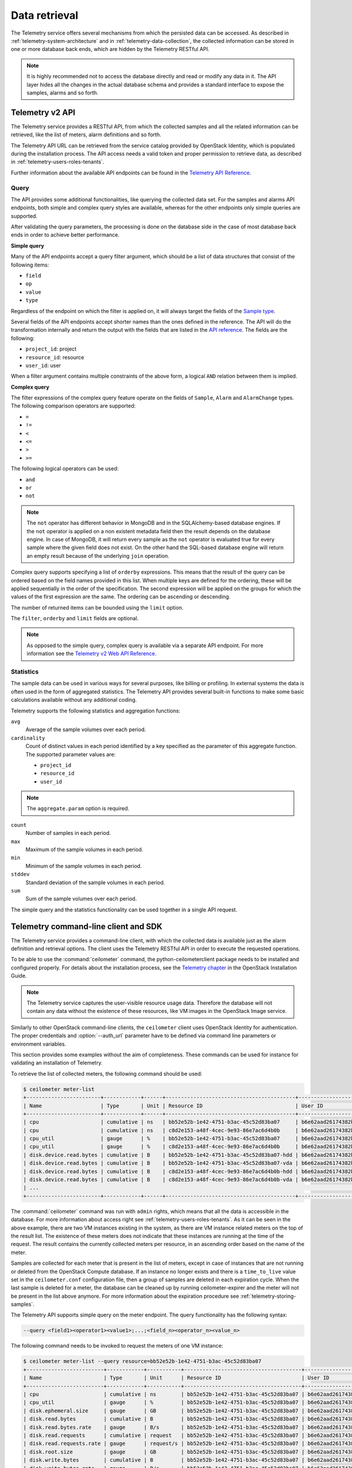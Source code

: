 ==============
Data retrieval
==============

The Telemetry service offers several mechanisms from which the persisted
data can be accessed. As described in :ref:`telemetry-system-architecture` and
in :ref:`telemetry-data-collection`, the collected information can be stored in
one or more database back ends, which are hidden by the Telemetry RESTful API.

.. note::

   It is highly recommended not to access the database directly and
   read or modify any data in it. The API layer hides all the changes
   in the actual database schema and provides a standard interface to
   expose the samples, alarms and so forth.

Telemetry v2 API
~~~~~~~~~~~~~~~~

The Telemetry service provides a RESTful API, from which the collected
samples and all the related information can be retrieved, like the list
of meters, alarm definitions and so forth.

The Telemetry API URL can be retrieved from the service catalog provided
by OpenStack Identity, which is populated during the installation
process. The API access needs a valid token and proper permission to
retrieve data, as described in :ref:`telemetry-users-roles-tenants`.

Further information about the available API endpoints can be found in
the `Telemetry API Reference
<http://developer.openstack.org/api-ref-telemetry-v2.html>`__.

Query
-----

The API provides some additional functionalities, like querying the
collected data set. For the samples and alarms API endpoints, both
simple and complex query styles are available, whereas for the other
endpoints only simple queries are supported.

After validating the query parameters, the processing is done on the
database side in the case of most database back ends in order to achieve
better performance.

**Simple query**

Many of the API endpoints accept a query filter argument, which should
be a list of data structures that consist of the following items:

-  ``field``

-  ``op``

-  ``value``

-  ``type``

Regardless of the endpoint on which the filter is applied on, it will
always target the fields of the `Sample type
<http://docs.openstack.org/developer/ceilometer/webapi/v2.html#Sample>`__.

Several fields of the API endpoints accept shorter names than the ones
defined in the reference. The API will do the transformation internally
and return the output with the fields that are listed in the `API reference
<http://docs.openstack.org/developer/ceilometer/webapi/v2.html>`__.
The fields are the following:

-  ``project_id``: project

-  ``resource_id``: resource

-  ``user_id``: user

When a filter argument contains multiple constraints of the above form,
a logical ``AND`` relation between them is implied.

.. _complex-query:

**Complex query**

The filter expressions of the complex query feature operate on the
fields of ``Sample``, ``Alarm`` and ``AlarmChange`` types. The following
comparison operators are supported:

-  ``=``

-  ``!=``

-  ``<``

-  ``<=``

-  ``>``

-  ``>=``

The following logical operators can be used:

-  ``and``

-  ``or``

-  ``not``

.. note::

   The ``not`` operator has different behavior in MongoDB and in the
   SQLAlchemy-based database engines. If the ``not`` operator is
   applied on a non existent metadata field then the result depends on
   the database engine. In case of MongoDB, it will return every sample
   as the ``not`` operator is evaluated true for every sample where the
   given field does not exist. On the other hand the SQL-based database
   engine will return an empty result because of the underlying
   ``join`` operation.

Complex query supports specifying a list of ``orderby`` expressions.
This means that the result of the query can be ordered based on the
field names provided in this list. When multiple keys are defined for
the ordering, these will be applied sequentially in the order of the
specification. The second expression will be applied on the groups for
which the values of the first expression are the same. The ordering can
be ascending or descending.

The number of returned items can be bounded using the ``limit`` option.

The ``filter``, ``orderby`` and ``limit`` fields are optional.

.. note::

   As opposed to the simple query, complex query is available via a
   separate API endpoint. For more information see the `Telemetry v2 Web API
   Reference <http://docs.openstack.org/developer/ceilometer/webapi/v2.html#v2-web-api>`__.

Statistics
----------

The sample data can be used in various ways for several purposes, like
billing or profiling. In external systems the data is often used in the
form of aggregated statistics. The Telemetry API provides several
built-in functions to make some basic calculations available without any
additional coding.

Telemetry supports the following statistics and aggregation functions:

``avg``
    Average of the sample volumes over each period.

``cardinality``
    Count of distinct values in each period identified by a key
    specified as the parameter of this aggregate function. The supported
    parameter values are:

    -  ``project_id``

    -  ``resource_id``

    -  ``user_id``

.. note::

   The ``aggregate.param`` option is required.

``count``
    Number of samples in each period.

``max``
    Maximum of the sample volumes in each period.

``min``
    Minimum of the sample volumes in each period.

``stddev``
    Standard deviation of the sample volumes in each period.

``sum``
    Sum of the sample volumes over each period.

The simple query and the statistics functionality can be used together
in a single API request.

Telemetry command-line client and SDK
~~~~~~~~~~~~~~~~~~~~~~~~~~~~~~~~~~~~~

The Telemetry service provides a command-line client, with which the
collected data is available just as the alarm definition and retrieval
options. The client uses the Telemetry RESTful API in order to execute
the requested operations.

To be able to use the :command:`ceilometer` command, the
python-ceilometerclient package needs to be installed and configured
properly. For details about the installation process, see the `Telemetry
chapter <http://docs.openstack.org/mitaka/install-guide-ubuntu/ceilometer.html>`__
in the OpenStack Installation Guide.

.. note::

   The Telemetry service captures the user-visible resource usage data.
   Therefore the database will not contain any data without the
   existence of these resources, like VM images in the OpenStack Image
   service.

Similarly to other OpenStack command-line clients, the ``ceilometer``
client uses OpenStack Identity for authentication. The proper
credentials and :option:`--auth_url` parameter have to be defined via command
line parameters or environment variables.

This section provides some examples without the aim of completeness.
These commands can be used for instance for validating an installation
of Telemetry.

To retrieve the list of collected meters, the following command should
be used:

.. code-block:: console

    $ ceilometer meter-list
    +------------------------+------------+------+------------------------------------------+----------------------------------+----------------------------------+
    | Name                   | Type       | Unit | Resource ID                              | User ID                          | Project ID                       |
    +------------------------+------------+------+------------------------------------------+----------------------------------+----------------------------------+
    | cpu                    | cumulative | ns   | bb52e52b-1e42-4751-b3ac-45c52d83ba07     | b6e62aad26174382bc3781c12fe413c8 | cbfa8e3dfab64a27a87c8e24ecd5c60f |
    | cpu                    | cumulative | ns   | c8d2e153-a48f-4cec-9e93-86e7ac6d4b0b     | b6e62aad26174382bc3781c12fe413c8 | cbfa8e3dfab64a27a87c8e24ecd5c60f |
    | cpu_util               | gauge      | %    | bb52e52b-1e42-4751-b3ac-45c52d83ba07     | b6e62aad26174382bc3781c12fe413c8 | cbfa8e3dfab64a27a87c8e24ecd5c60f |
    | cpu_util               | gauge      | %    | c8d2e153-a48f-4cec-9e93-86e7ac6d4b0b     | b6e62aad26174382bc3781c12fe413c8 | cbfa8e3dfab64a27a87c8e24ecd5c60f |
    | disk.device.read.bytes | cumulative | B    | bb52e52b-1e42-4751-b3ac-45c52d83ba07-hdd | b6e62aad26174382bc3781c12fe413c8 | cbfa8e3dfab64a27a87c8e24ecd5c60f |
    | disk.device.read.bytes | cumulative | B    | bb52e52b-1e42-4751-b3ac-45c52d83ba07-vda | b6e62aad26174382bc3781c12fe413c8 | cbfa8e3dfab64a27a87c8e24ecd5c60f |
    | disk.device.read.bytes | cumulative | B    | c8d2e153-a48f-4cec-9e93-86e7ac6d4b0b-hdd | b6e62aad26174382bc3781c12fe413c8 | cbfa8e3dfab64a27a87c8e24ecd5c60f |
    | disk.device.read.bytes | cumulative | B    | c8d2e153-a48f-4cec-9e93-86e7ac6d4b0b-vda | b6e62aad26174382bc3781c12fe413c8 | cbfa8e3dfab64a27a87c8e24ecd5c60f |
    | ...                                                                                                                                                         |
    +------------------------+------------+------+------------------------------------------+----------------------------------+----------------------------------+

The :command:`ceilometer` command was run with ``admin`` rights, which means
that all the data is accessible in the database. For more information
about access right see :ref:`telemetry-users-roles-tenants`. As it can be seen
in the above example, there are two VM instances existing in the system, as
there are VM instance related meters on the top of the result list. The
existence of these meters does not indicate that these instances are running at
the time of the request. The result contains the currently collected meters per
resource, in an ascending order based on the name of the meter.

Samples are collected for each meter that is present in the list of
meters, except in case of instances that are not running or deleted from
the OpenStack Compute database. If an instance no longer exists and
there is a ``time_to_live`` value set in the ``ceilometer.conf``
configuration file, then a group of samples are deleted in each
expiration cycle. When the last sample is deleted for a meter, the
database can be cleaned up by running ceilometer-expirer and the meter
will not be present in the list above anymore. For more information
about the expiration procedure see :ref:`telemetry-storing-samples`.

The Telemetry API supports simple query on the meter endpoint. The query
functionality has the following syntax:

.. code-block:: console

   --query <field1><operator1><value1>;...;<field_n><operator_n><value_n>

The following command needs to be invoked to request the meters of one
VM instance:

.. code-block:: console

    $ ceilometer meter-list --query resource=bb52e52b-1e42-4751-b3ac-45c52d83ba07
    +-------------------------+------------+-----------+--------------------------------------+----------------------------------+----------------------------------+
    | Name                    | Type       | Unit      | Resource ID                          | User ID                          | Project ID                       |
    +-------------------------+------------+-----------+--------------------------------------+----------------------------------+----------------------------------+
    | cpu                     | cumulative | ns        | bb52e52b-1e42-4751-b3ac-45c52d83ba07 | b6e62aad26174382bc3781c12fe413c8 | cbfa8e3dfab64a27a87c8e24ecd5c60f |
    | cpu_util                | gauge      | %         | bb52e52b-1e42-4751-b3ac-45c52d83ba07 | b6e62aad26174382bc3781c12fe413c8 | cbfa8e3dfab64a27a87c8e24ecd5c60f |
    | disk.ephemeral.size     | gauge      | GB        | bb52e52b-1e42-4751-b3ac-45c52d83ba07 | b6e62aad26174382bc3781c12fe413c8 | cbfa8e3dfab64a27a87c8e24ecd5c60f |
    | disk.read.bytes         | cumulative | B         | bb52e52b-1e42-4751-b3ac-45c52d83ba07 | b6e62aad26174382bc3781c12fe413c8 | cbfa8e3dfab64a27a87c8e24ecd5c60f |
    | disk.read.bytes.rate    | gauge      | B/s       | bb52e52b-1e42-4751-b3ac-45c52d83ba07 | b6e62aad26174382bc3781c12fe413c8 | cbfa8e3dfab64a27a87c8e24ecd5c60f |
    | disk.read.requests      | cumulative | request   | bb52e52b-1e42-4751-b3ac-45c52d83ba07 | b6e62aad26174382bc3781c12fe413c8 | cbfa8e3dfab64a27a87c8e24ecd5c60f |
    | disk.read.requests.rate | gauge      | request/s | bb52e52b-1e42-4751-b3ac-45c52d83ba07 | b6e62aad26174382bc3781c12fe413c8 | cbfa8e3dfab64a27a87c8e24ecd5c60f |
    | disk.root.size          | gauge      | GB        | bb52e52b-1e42-4751-b3ac-45c52d83ba07 | b6e62aad26174382bc3781c12fe413c8 | cbfa8e3dfab64a27a87c8e24ecd5c60f |
    | disk.write.bytes        | cumulative | B         | bb52e52b-1e42-4751-b3ac-45c52d83ba07 | b6e62aad26174382bc3781c12fe413c8 | cbfa8e3dfab64a27a87c8e24ecd5c60f |
    | disk.write.bytes.rate   | gauge      | B/s       | bb52e52b-1e42-4751-b3ac-45c52d83ba07 | b6e62aad26174382bc3781c12fe413c8 | cbfa8e3dfab64a27a87c8e24ecd5c60f |
    | disk.write.requests     | cumulative | request   | bb52e52b-1e42-4751-b3ac-45c52d83ba07 | b6e62aad26174382bc3781c12fe413c8 | cbfa8e3dfab64a27a87c8e24ecd5c60f |
    | disk.write.requests.rate| gauge      | request/s | bb52e52b-1e42-4751-b3ac-45c52d83ba07 | b6e62aad26174382bc3781c12fe413c8 | cbfa8e3dfab64a27a87c8e24ecd5c60f |
    | instance                | gauge      | instance  | bb52e52b-1e42-4751-b3ac-45c52d83ba07 | b6e62aad26174382bc3781c12fe413c8 | cbfa8e3dfab64a27a87c8e24ecd5c60f |
    | instance:m1.tiny        | gauge      | instance  | bb52e52b-1e42-4751-b3ac-45c52d83ba07 | b6e62aad26174382bc3781c12fe413c8 | cbfa8e3dfab64a27a87c8e24ecd5c60f |
    | memory                  | gauge      | MB        | bb52e52b-1e42-4751-b3ac-45c52d83ba07 | b6e62aad26174382bc3781c12fe413c8 | cbfa8e3dfab64a27a87c8e24ecd5c60f |
    | vcpus                   | gauge      | vcpu      | bb52e52b-1e42-4751-b3ac-45c52d83ba07 | b6e62aad26174382bc3781c12fe413c8 | cbfa8e3dfab64a27a87c8e24ecd5c60f |
    +-------------------------+------------+-----------+--------------------------------------+----------------------------------+----------------------------------+

As it was described above, the whole set of samples can be retrieved
that are stored for a meter or filtering the result set by using one of
the available query types. The request for all the samples of the
``cpu`` meter without any additional filtering looks like the following:

.. code-block:: console

   $ ceilometer sample-list --meter cpu
   +--------------------------------------+-------+------------+------------+------+---------------------+
   | Resource ID                          | Meter | Type       | Volume     | Unit | Timestamp           |
   +--------------------------------------+-------+------------+------------+------+---------------------+
   | c8d2e153-a48f-4cec-9e93-86e7ac6d4b0b | cpu   | cumulative | 5.4863e+11 | ns   | 2014-08-31T11:17:03 |
   | bb52e52b-1e42-4751-b3ac-45c52d83ba07 | cpu   | cumulative | 5.7848e+11 | ns   | 2014-08-31T11:17:03 |
   | c8d2e153-a48f-4cec-9e93-86e7ac6d4b0b | cpu   | cumulative | 5.4811e+11 | ns   | 2014-08-31T11:07:05 |
   | bb52e52b-1e42-4751-b3ac-45c52d83ba07 | cpu   | cumulative | 5.7797e+11 | ns   | 2014-08-31T11:07:05 |
   | c8d2e153-a48f-4cec-9e93-86e7ac6d4b0b | cpu   | cumulative | 5.3589e+11 | ns   | 2014-08-31T10:27:19 |
   | bb52e52b-1e42-4751-b3ac-45c52d83ba07 | cpu   | cumulative | 5.6397e+11 | ns   | 2014-08-31T10:27:19 |
   | ...                                                                                                 |
   +--------------------------------------+-------+------------+------------+------+---------------------+

The result set of the request contains the samples for both instances
ordered by the timestamp field in the default descending order.

The simple query makes it possible to retrieve only a subset of the
collected samples. The following command can be executed to request the
``cpu`` samples of only one of the VM instances:

.. code-block:: console

   $ ceilometer sample-list --meter cpu --query resource=bb52e52b-1e42-4751-
     b3ac-45c52d83ba07
   +--------------------------------------+------+------------+------------+------+---------------------+
   | Resource ID                          | Name | Type       | Volume     | Unit | Timestamp           |
   +--------------------------------------+------+------------+------------+------+---------------------+
   | bb52e52b-1e42-4751-b3ac-45c52d83ba07 | cpu  | cumulative | 5.7906e+11 | ns   | 2014-08-31T11:27:08 |
   | bb52e52b-1e42-4751-b3ac-45c52d83ba07 | cpu  | cumulative | 5.7848e+11 | ns   | 2014-08-31T11:17:03 |
   | bb52e52b-1e42-4751-b3ac-45c52d83ba07 | cpu  | cumulative | 5.7797e+11 | ns   | 2014-08-31T11:07:05 |
   | bb52e52b-1e42-4751-b3ac-45c52d83ba07 | cpu  | cumulative | 5.6397e+11 | ns   | 2014-08-31T10:27:19 |
   | bb52e52b-1e42-4751-b3ac-45c52d83ba07 | cpu  | cumulative | 5.6207e+11 | ns   | 2014-08-31T10:17:03 |
   | bb52e52b-1e42-4751-b3ac-45c52d83ba07 | cpu  | cumulative | 5.3831e+11 | ns   | 2014-08-31T08:41:57 |
   | ...                                                                                                |
   +--------------------------------------+------+------------+------------+------+---------------------+

As it can be seen on the output above, the result set contains samples
for only one instance of the two.

The :command:`ceilometer query-samples` command is used to execute rich
queries. This command accepts the following parameters:

``--filter``
    Contains the filter expression for the query in the form of:
    ``{complex_op: [{simple_op: {field_name: value}}]}``.

``--orderby``
    Contains the list of ``orderby`` expressions in the form of:
    ``[{field_name: direction}, {field_name: direction}]``.

``--limit``
    Specifies the maximum number of samples to return.

For more information about complex queries see
:ref:`Complex query <complex-query>`.

As the complex query functionality provides the possibility of using
complex operators, it is possible to retrieve a subset of samples for a
given VM instance. To request for the first six samples for the ``cpu``
and ``disk.read.bytes`` meters, the following command should be invoked:

.. code-block:: console

   $ ceilometer query-samples --filter '{"and": \
     [{"=":{"resource":"bb52e52b-1e42-4751-b3ac-45c52d83ba07"}},{"or":[{"=":{"counter_name":"cpu"}}, \
     {"=":{"counter_name":"disk.read.bytes"}}]}]}' --orderby '[{"timestamp":"asc"}]' --limit 6
   +--------------------------------------+-----------------+------------+------------+------+---------------------+
   | Resource ID                          | Meter           | Type       | Volume     | Unit | Timestamp           |
   +--------------------------------------+-----------------+------------+------------+------+---------------------+
   | bb52e52b-1e42-4751-b3ac-45c52d83ba07 | disk.read.bytes | cumulative | 385334.0   | B    | 2014-08-30T13:00:46 |
   | bb52e52b-1e42-4751-b3ac-45c52d83ba07 | cpu             | cumulative | 1.2132e+11 | ns   | 2014-08-30T13:00:47 |
   | bb52e52b-1e42-4751-b3ac-45c52d83ba07 | cpu             | cumulative | 1.4295e+11 | ns   | 2014-08-30T13:10:51 |
   | bb52e52b-1e42-4751-b3ac-45c52d83ba07 | disk.read.bytes | cumulative | 601438.0   | B    | 2014-08-30T13:10:51 |
   | bb52e52b-1e42-4751-b3ac-45c52d83ba07 | disk.read.bytes | cumulative | 601438.0   | B    | 2014-08-30T13:20:33 |
   | bb52e52b-1e42-4751-b3ac-45c52d83ba07 | cpu             | cumulative | 1.4795e+11 | ns   | 2014-08-30T13:20:34 |
   +--------------------------------------+-----------------+------------+------------+------+---------------------+

Ceilometer also captures data as events, which represents the state of a
resource. Refer to ``/telemetry-events`` for more information regarding
Events.

To retrieve a list of recent events that occurred in the system, the
following command can be executed:

.. code-block:: console

    $ ceilometer event-list
    +--------------------------------------+---------------+----------------------------+-----------------------------------------------------------------+
    | Message ID                           | Event Type    | Generated                  | Traits                                                          |
    +--------------------------------------+---------------+----------------------------+-----------------------------------------------------------------+
    | dfdb87b6-92c6-4d40-b9b5-ba308f304c13 | image.create  | 2015-09-24T22:17:39.498888 | +---------+--------+-----------------+                          |
    |                                      |               |                            | |   name  |  type  |      value      |                          |
    |                                      |               |                            | +---------+--------+-----------------+                          |
    |                                      |               |                            | | service | string | image.localhost |                          |
    |                                      |               |                            | +---------+--------+-----------------+                          |
    | 84054bc6-2ae6-4b93-b5e7-06964f151cef | image.prepare | 2015-09-24T22:17:39.594192 | +---------+--------+-----------------+                          |
    |                                      |               |                            | |   name  |  type  |      value      |                          |
    |                                      |               |                            | +---------+--------+-----------------+                          |
    |                                      |               |                            | | service | string | image.localhost |                          |
    |                                      |               |                            | +---------+--------+-----------------+                          |
    | 2ec99c2c-08ee-4079-bf80-27d4a073ded6 | image.update  | 2015-09-24T22:17:39.578336 | +-------------+--------+--------------------------------------+ |
    |                                      |               |                            | |     name    |  type  |                value                 | |
    |                                      |               |                            | +-------------+--------+--------------------------------------+ |
    |                                      |               |                            | |  created_at | string |         2015-09-24T22:17:39Z         | |
    |                                      |               |                            | |     name    | string |    cirros-0.3.4-x86_64-uec-kernel    | |
    |                                      |               |                            | |  project_id | string |   56ffddea5b4f423496444ea36c31be23   | |
    |                                      |               |                            | | resource_id | string | 86eb8273-edd7-4483-a07c-002ff1c5657d | |
    |                                      |               |                            | |   service   | string |           image.localhost            | |
    |                                      |               |                            | |    status   | string |                saving                | |
    |                                      |               |                            | |   user_id   | string |   56ffddea5b4f423496444ea36c31be23   | |
    |                                      |               |                            | +-------------+--------+--------------------------------------+ |
    +--------------------------------------+---------------+----------------------------+-----------------------------------------------------------------+

.. note::

   In Liberty, the data returned corresponds to the role and user. Non-admin
   users will only return events that are scoped to them. Admin users will
   return all events related to the project they administer as well as
   all unscoped events.

Similar to querying meters, additional filter parameters can be given to
retrieve specific events:

.. code-block:: console

    $ ceilometer event-list -q 'event_type=compute.instance.exists; \
      instance_type=m1.tiny'
    +--------------------------------------+-------------------------+----------------------------+----------------------------------------------------------------------------------+
    | Message ID                           | Event Type              | Generated                  | Traits                                                                           |
    +--------------------------------------+-------------------------+----------------------------+----------------------------------------------------------------------------------+
    | 134a2ab3-6051-496c-b82f-10a3c367439a | compute.instance.exists | 2015-09-25T03:00:02.152041 | +------------------------+----------+------------------------------------------+ |
    |                                      |                         |                            | |          name          |   type   |                  value                   | |
    |                                      |                         |                            | +------------------------+----------+------------------------------------------+ |
    |                                      |                         |                            | | audit_period_beginning | datetime |           2015-09-25T02:00:00            | |
    |                                      |                         |                            | |  audit_period_ending   | datetime |           2015-09-25T03:00:00            | |
    |                                      |                         |                            | |        disk_gb         | integer  |                    1                     | |
    |                                      |                         |                            | |      ephemeral_gb      | integer  |                    0                     | |
    |                                      |                         |                            | |          host          |  string  |          localhost.localdomain           | |
    |                                      |                         |                            | |      instance_id       |  string  |   2115f189-c7f1-4228-97bc-d742600839f2   | |
    |                                      |                         |                            | |     instance_type      |  string  |                 m1.tiny                  | |
    |                                      |                         |                            | |    instance_type_id    | integer  |                    2                     | |
    |                                      |                         |                            | |      launched_at       | datetime |           2015-09-24T22:24:56            | |
    |                                      |                         |                            | |       memory_mb        | integer  |                   512                    | |
    |                                      |                         |                            | |       project_id       |  string  |     56ffddea5b4f423496444ea36c31be23     | |
    |                                      |                         |                            | |       request_id       |  string  | req-c6292b21-bf98-4a1d-b40c-cebba4d09a67 | |
    |                                      |                         |                            | |        root_gb         | integer  |                    1                     | |
    |                                      |                         |                            | |        service         |  string  |                 compute                  | |
    |                                      |                         |                            | |         state          |  string  |                  active                  | |
    |                                      |                         |                            | |       tenant_id        |  string  |     56ffddea5b4f423496444ea36c31be23     | |
    |                                      |                         |                            | |        user_id         |  string  |     0b3d725756f94923b9d0c4db864d06a9     | |
    |                                      |                         |                            | |         vcpus          | integer  |                    1                     | |
    |                                      |                         |                            | +------------------------+----------+------------------------------------------+ |
    +--------------------------------------+-------------------------+----------------------------+----------------------------------------------------------------------------------+

.. note::

   As of the Liberty release, the number of items returned will be
   restricted to the value defined by ``default_api_return_limit`` in the
   ``ceilometer.conf`` configuration file. Alternatively, the value can
   be set per query by passing the ``limit`` option in the request.


Telemetry Python bindings
-------------------------

The command-line client library provides python bindings in order to use
the Telemetry Python API directly from python programs.

The first step in setting up the client is to create a client instance
with the proper credentials:

.. code-block:: python

   >>> import ceilometerclient.client
   >>> cclient = ceilometerclient.client.get_client(VERSION, username=USERNAME, password=PASSWORD, tenant_name=PROJECT_NAME, auth_url=AUTH_URL)

The ``VERSION`` parameter can be ``1`` or ``2``, specifying the API
version to be used.

The method calls look like the following:

.. code-block:: python

   >>> cclient.meters.list()
    [<Meter ...>, ...]

   >>> cclient.samples.list()
    [<Sample ...>, ...]

For further details about the python-ceilometerclient package, see the
`Python bindings to the OpenStack Ceilometer
API <http://docs.openstack.org/developer/python-ceilometerclient/>`__
reference.

.. _telemetry-publishers:

Publishers
~~~~~~~~~~

The Telemetry service provides several transport methods to forward the
data collected to the ``ceilometer-collector`` service or to an external
system. The consumers of this data are widely different, like monitoring
systems, for which data loss is acceptable and billing systems, which
require reliable data transportation. Telemetry provides methods to
fulfill the requirements of both kind of systems, as it is described
below.

The publisher component makes it possible to persist the data into
storage through the message bus or to send it to one or more external
consumers. One chain can contain multiple publishers.

To solve the above mentioned problem, the notion of multi-publisher can
be configured for each datapoint within the Telemetry service, allowing
the same technical meter or event to be published multiple times to
multiple destinations, each potentially using a different transport.

Publishers can be specified in the ``publishers`` section for each
pipeline (for further details about pipelines see
:ref:`data-collection-and-processing`) that is defined in
the `pipeline.yaml
<https://git.openstack.org/cgit/openstack/ceilometer/plain/etc/ceilometer/pipeline.yaml>`__
file.

The following publisher types are supported:

notifier
    It can be specified in the form of
    ``notifier://?option1=value1&option2=value2``. It emits data over
    AMQP using oslo.messaging. This is the recommended method of
    publishing.

rpc
    It can be specified in the form of
    ``rpc://?option1=value1&option2=value2``. It emits metering data
    over lossy AMQP. This method is synchronous and may experience
    performance issues. This publisher is deprecated in Liberty in favor of
    the notifier publisher.

udp
    It can be specified in the form of ``udp://<host>:<port>/``. It emits
    metering data for over UDP.

file
    It can be specified in the form of
    ``file://path?option1=value1&option2=value2``. This publisher
    records metering data into a file.

.. note::

   If a file name and location is not specified, this publisher
   does not log any meters, instead it logs a warning message in
   the configured log file for Telemetry.

kafka
    It can be specified in the form of:
    ``kafka://kafka_broker_ip: kafka_broker_port?topic=kafka_topic
    &option1=value1``.

    This publisher sends metering data to a kafka broker.

.. note::

   If the topic parameter is missing, this publisher brings out
   metering data under a topic name, ``ceilometer``. When the port
   number is not specified, this publisher uses 9092 as the
   broker's port.

The following options are available for ``rpc`` and ``notifier``. The
policy option can be used by ``kafka`` publisher:

``per_meter_topic``
    The value of it is 1. It is used for publishing the samples on
    additional ``metering_topic.sample_name`` topic queue besides the
    default ``metering_topic`` queue.

``policy``
    It is used for configuring the behavior for the case, when the
    publisher fails to send the samples, where the possible predefined
    values are the following:

    default
        Used for waiting and blocking until the samples have been sent.

    drop
        Used for dropping the samples which are failed to be sent.

    queue
        Used for creating an in-memory queue and retrying to send the
        samples on the queue on the next samples publishing period (the
        queue length can be configured with ``max_queue_length``, where
        1024 is the default value).

The following option is additionally available for the ``notifier`` publisher:

``topic``
    The topic name of queue to publish to. Setting this will override the
    default topic defined by ``metering_topic`` and ``event_topic`` options.
    This option can be used to support multiple consumers. Support for this
    feature was added in Kilo.

The following options are available for the ``file`` publisher:

``max_bytes``
    When this option is greater than zero, it will cause a rollover.
    When the size is about to be exceeded, the file is closed and a new
    file is silently opened for output. If its value is zero, rollover
    never occurs.

``backup_count``
    If this value is non-zero, an extension will be appended to the
    filename of the old log, as '.1', '.2', and so forth until the
    specified value is reached. The file that is written and contains
    the newest data is always the one that is specified without any
    extensions.

The default publisher is ``notifier``, without any additional options
specified. A sample ``publishers`` section in the
``/etc/ceilometer/pipeline.yaml`` looks like the following:

.. code-block:: yaml

   publishers:
       - udp://10.0.0.2:1234
       - rpc://?per_meter_topic=1 (deprecated in Liberty)
       - notifier://?policy=drop&max_queue_length=512&topic=custom_target
